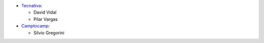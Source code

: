 * `Tecnativa <https://www.tecnativa.com>`_:

  * David Vidal
  * Pilar Vargas

* `Camptocamp <https://www.camptocamp.com>`_:

  * Silvio Gregorini
